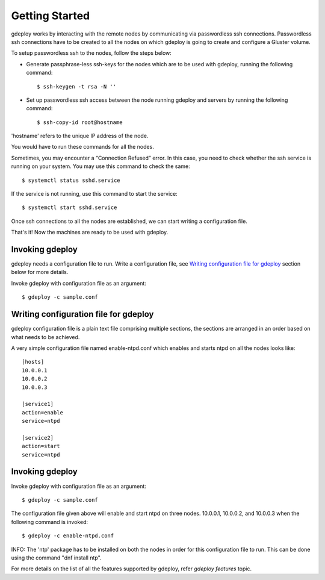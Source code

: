 Getting Started
===============

gdeploy works by interacting with the remote nodes by communicating via
passwordless ssh connections. Passwordless ssh connections have to be created to
all the nodes on which gdeploy is going to create and configure a Gluster
volume.

To setup passwordless ssh to the nodes, follow the steps below:

* Generate passphrase-less ssh-keys for the nodes which are to be used with
  gdeploy, running the following command::

    $ ssh-keygen -t rsa -N ''

* Set up passwordless ssh access between the node running gdeploy and servers by
  running the following command::

    $ ssh-copy-id root@hostname

'hostname' refers to the unique IP address of the node.

You would have to run these commands for all the nodes.



Sometimes, you may encounter a “Connection Refused” error. In this case, you
need to check whether the ssh service is running on your system. You may use
this command to check the same::

 $ systemctl status sshd.service

If the service is not running, use this command to start the service::

        $ systemctl start sshd.service

Once ssh connections to all the nodes are established, we can start writing a
configuration file.

That's it! Now the machines are ready to be used with gdeploy.

Invoking gdeploy
^^^^^^^^^^^^^^^^

gdeploy needs a configuration file to run. Write a configuration file, see
`Writing configuration file for gdeploy`_ section below for more details.

Invoke gdeploy with configuration file as an argument::

  $ gdeploy -c sample.conf

Writing configuration file for gdeploy
^^^^^^^^^^^^^^^^^^^^^^^^^^^^^^^^^^^^^^

gdeploy configuration file is a plain text file comprising multiple sections,
the sections are arranged in an order based on what needs to be achieved.

A very simple configuration file named enable-ntpd.conf which enables and starts
ntpd on all the nodes looks like::

  [hosts]
  10.0.0.1
  10.0.0.2
  10.0.0.3

  [service1]
  action=enable
  service=ntpd

  [service2]
  action=start
  service=ntpd

Invoking gdeploy
^^^^^^^^^^^^^^^^

Invoke gdeploy with configuration file as an argument::

  $ gdeploy -c sample.conf

The configuration file given above will enable and start ntpd on three
nodes. 10.0.0.1, 10.0.0.2, and 10.0.0.3 when the following command is invoked::

  $ gdeploy -c enable-ntpd.conf

INFO: The 'ntp' package has to be installed on both the nodes in order for this
configuration file to run. This can be done using the command "dnf install
ntp".

For more details on the list of all the features supported by gdeploy, refer
`gdeploy features` topic.
